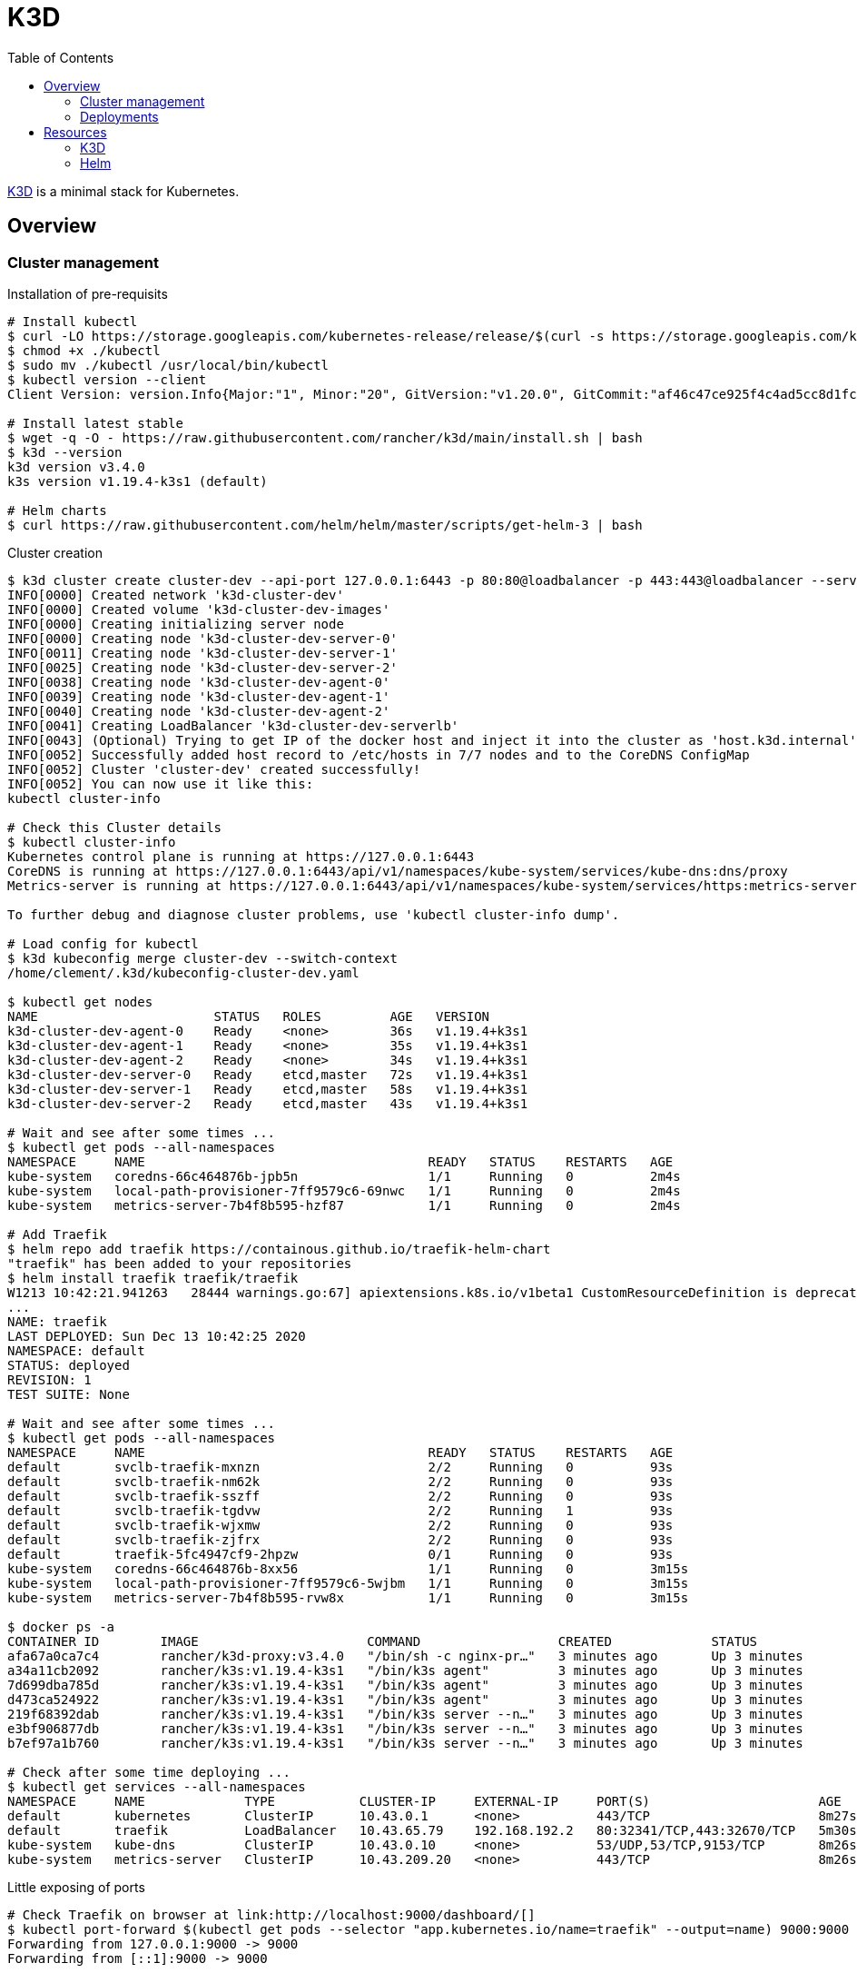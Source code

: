 = K3D
:toc:
:hardbreaks:

link:https://k3d.io/[K3D] is a minimal stack for Kubernetes.

== Overview

=== Cluster management

.Installation of pre-requisits
[source,bash]
----
# Install kubectl
$ curl -LO https://storage.googleapis.com/kubernetes-release/release/$(curl -s https://storage.googleapis.com/kubernetes-release/release/stable.txt)/bin/linux/amd64/kubectl
$ chmod +x ./kubectl
$ sudo mv ./kubectl /usr/local/bin/kubectl
$ kubectl version --client
Client Version: version.Info{Major:"1", Minor:"20", GitVersion:"v1.20.0", GitCommit:"af46c47ce925f4c4ad5cc8d1fca46c7b77d13b38", GitTreeState:"clean", BuildDate:"2020-12-08T17:59:43Z", GoVersion:"go1.15.5", Compiler:"gc", Platform:"linux/amd64"}

# Install latest stable
$ wget -q -O - https://raw.githubusercontent.com/rancher/k3d/main/install.sh | bash
$ k3d --version
k3d version v3.4.0
k3s version v1.19.4-k3s1 (default)

# Helm charts
$ curl https://raw.githubusercontent.com/helm/helm/master/scripts/get-helm-3 | bash
----

.Cluster creation
[source,bash]
----
$ k3d cluster create cluster-dev --api-port 127.0.0.1:6443 -p 80:80@loadbalancer -p 443:443@loadbalancer --servers=3 --agents=3 --k3s-server-arg "--no-deploy=traefik"
INFO[0000] Created network 'k3d-cluster-dev'            
INFO[0000] Created volume 'k3d-cluster-dev-images'      
INFO[0000] Creating initializing server node            
INFO[0000] Creating node 'k3d-cluster-dev-server-0'     
INFO[0011] Creating node 'k3d-cluster-dev-server-1'     
INFO[0025] Creating node 'k3d-cluster-dev-server-2'     
INFO[0038] Creating node 'k3d-cluster-dev-agent-0'      
INFO[0039] Creating node 'k3d-cluster-dev-agent-1'      
INFO[0040] Creating node 'k3d-cluster-dev-agent-2'      
INFO[0041] Creating LoadBalancer 'k3d-cluster-dev-serverlb' 
INFO[0043] (Optional) Trying to get IP of the docker host and inject it into the cluster as 'host.k3d.internal' for easy access 
INFO[0052] Successfully added host record to /etc/hosts in 7/7 nodes and to the CoreDNS ConfigMap 
INFO[0052] Cluster 'cluster-dev' created successfully!  
INFO[0052] You can now use it like this:                
kubectl cluster-info

# Check this Cluster details
$ kubectl cluster-info
Kubernetes control plane is running at https://127.0.0.1:6443
CoreDNS is running at https://127.0.0.1:6443/api/v1/namespaces/kube-system/services/kube-dns:dns/proxy
Metrics-server is running at https://127.0.0.1:6443/api/v1/namespaces/kube-system/services/https:metrics-server:/proxy

To further debug and diagnose cluster problems, use 'kubectl cluster-info dump'.

# Load config for kubectl
$ k3d kubeconfig merge cluster-dev --switch-context
/home/clement/.k3d/kubeconfig-cluster-dev.yaml

$ kubectl get nodes
NAME                       STATUS   ROLES         AGE   VERSION
k3d-cluster-dev-agent-0    Ready    <none>        36s   v1.19.4+k3s1
k3d-cluster-dev-agent-1    Ready    <none>        35s   v1.19.4+k3s1
k3d-cluster-dev-agent-2    Ready    <none>        34s   v1.19.4+k3s1
k3d-cluster-dev-server-0   Ready    etcd,master   72s   v1.19.4+k3s1
k3d-cluster-dev-server-1   Ready    etcd,master   58s   v1.19.4+k3s1
k3d-cluster-dev-server-2   Ready    etcd,master   43s   v1.19.4+k3s1

# Wait and see after some times ...
$ kubectl get pods --all-namespaces
NAMESPACE     NAME                                     READY   STATUS    RESTARTS   AGE
kube-system   coredns-66c464876b-jpb5n                 1/1     Running   0          2m4s
kube-system   local-path-provisioner-7ff9579c6-69nwc   1/1     Running   0          2m4s
kube-system   metrics-server-7b4f8b595-hzf87           1/1     Running   0          2m4s

# Add Traefik
$ helm repo add traefik https://containous.github.io/traefik-helm-chart
"traefik" has been added to your repositories
$ helm install traefik traefik/traefik
W1213 10:42:21.941263   28444 warnings.go:67] apiextensions.k8s.io/v1beta1 CustomResourceDefinition is deprecated in v1.16+, unavailable in v1.22+; use apiextensions.k8s.io/v1 CustomResourceDefinition
...
NAME: traefik
LAST DEPLOYED: Sun Dec 13 10:42:25 2020
NAMESPACE: default
STATUS: deployed
REVISION: 1
TEST SUITE: None

# Wait and see after some times ...
$ kubectl get pods --all-namespaces
NAMESPACE     NAME                                     READY   STATUS    RESTARTS   AGE
default       svclb-traefik-mxnzn                      2/2     Running   0          93s
default       svclb-traefik-nm62k                      2/2     Running   0          93s
default       svclb-traefik-sszff                      2/2     Running   0          93s
default       svclb-traefik-tgdvw                      2/2     Running   1          93s
default       svclb-traefik-wjxmw                      2/2     Running   0          93s
default       svclb-traefik-zjfrx                      2/2     Running   0          93s
default       traefik-5fc4947cf9-2hpzw                 0/1     Running   0          93s
kube-system   coredns-66c464876b-8xx56                 1/1     Running   0          3m15s
kube-system   local-path-provisioner-7ff9579c6-5wjbm   1/1     Running   0          3m15s
kube-system   metrics-server-7b4f8b595-rvw8x           1/1     Running   0          3m15s

$ docker ps -a
CONTAINER ID        IMAGE                      COMMAND                  CREATED             STATUS              PORTS                                                                                     NAMES
afa67a0ca7c4        rancher/k3d-proxy:v3.4.0   "/bin/sh -c nginx-pr…"   3 minutes ago       Up 3 minutes        0.0.0.0:80->80/tcp, 0.0.0.0:443->443/tcp, 127.0.0.1:6443->6443/tcp                        k3d-cluster-dev-serverlb
a34a11cb2092        rancher/k3s:v1.19.4-k3s1   "/bin/k3s agent"         3 minutes ago       Up 3 minutes                                                                                                  k3d-cluster-dev-agent-2
7d699dba785d        rancher/k3s:v1.19.4-k3s1   "/bin/k3s agent"         3 minutes ago       Up 3 minutes                                                                                                  k3d-cluster-dev-agent-1
d473ca524922        rancher/k3s:v1.19.4-k3s1   "/bin/k3s agent"         3 minutes ago       Up 3 minutes                                                                                                  k3d-cluster-dev-agent-0
219f68392dab        rancher/k3s:v1.19.4-k3s1   "/bin/k3s server --n…"   3 minutes ago       Up 3 minutes                                                                                                  k3d-cluster-dev-server-2
e3bf906877db        rancher/k3s:v1.19.4-k3s1   "/bin/k3s server --n…"   3 minutes ago       Up 3 minutes                                                                                                  k3d-cluster-dev-server-1
b7ef97a1b760        rancher/k3s:v1.19.4-k3s1   "/bin/k3s server --n…"   3 minutes ago       Up 3 minutes                                                                                                  k3d-cluster-dev-server-0

# Check after some time deploying ...
$ kubectl get services --all-namespaces
NAMESPACE     NAME             TYPE           CLUSTER-IP     EXTERNAL-IP     PORT(S)                      AGE
default       kubernetes       ClusterIP      10.43.0.1      <none>          443/TCP                      8m27s
default       traefik          LoadBalancer   10.43.65.79    192.168.192.2   80:32341/TCP,443:32670/TCP   5m30s
kube-system   kube-dns         ClusterIP      10.43.0.10     <none>          53/UDP,53/TCP,9153/TCP       8m26s
kube-system   metrics-server   ClusterIP      10.43.209.20   <none>          443/TCP                      8m26s
----

.Little exposing of ports
[source,bash]
----
# Check Traefik on browser at link:http://localhost:9000/dashboard/[]
$ kubectl port-forward $(kubectl get pods --selector "app.kubernetes.io/name=traefik" --output=name) 9000:9000
Forwarding from 127.0.0.1:9000 -> 9000
Forwarding from [::1]:9000 -> 9000

# Here is how to find a service port ...
$ kubectl get pod traefik-5fc4947cf9-bvrkq --template='{{(index (index .spec.containers 0).ports 0).containerPort}}{{"\n"}}'
9000

# Or another way ...
$ kubectl port-forward deployment/traefik 9000:9000 &
Forwarding from 127.0.0.1:9000 -> 9000
Forwarding from [::1]:9000 -> 9000
----

* Browse http://localhost:9000/dashboard/ for Traefik

=== Deployments

.Nginx + forward
[source,bash]
----
$ kubectl create deployment nginx --image=nginx
deployment.apps/nginx created

$ kubectl create service clusterip nginx --tcp=80:80
service/nginx created

$ kubectl get services --all-namespaces
NAMESPACE     NAME             TYPE           CLUSTER-IP     EXTERNAL-IP     PORT(S)                      AGE
default       kubernetes       ClusterIP      10.43.0.1      <none>          443/TCP                      5m41s
default       nginx            ClusterIP      10.43.214.52   <none>          80/TCP                       4s
...

$ kubectl get pods --all-namespaces
NAMESPACE     NAME                                     READY   STATUS    RESTARTS   AGE
default       nginx-6799fc88d8-t5dqs                   1/1     Running   0          112s
...

# Configure a redirect for host nginx.local to port 80
$ kubectl apply -f k3d-demo-nginx-ingress-80.yml 
ingress.networking.k8s.io/nginx created

$ curl -H "Host: nginx.local" localhost:80/
<!DOCTYPE html>
<html>
<head>
<title>Welcome to nginx!</title>
<style>
    body {
        width: 35em;
        margin: 0 auto;
        font-family: Tahoma, Verdana, Arial, sans-serif;
    }
</style>
</head>
<body>
<h1>Welcome to nginx!</h1>
<p>If you see this page, the nginx web server is successfully installed and
working. Further configuration is required.</p>

<p>For online documentation and support please refer to
<a href="http://nginx.org/">nginx.org</a>.<br/>
Commercial support is available at
<a href="http://nginx.com/">nginx.com</a>.</p>

<p><em>Thank you for using nginx.</em></p>
</body>
</html>
----

.Service Whoami + forward (kindof same thing)
[source,bash]
----
# Deploy Whoami service
$ kubectl create deploy whoami --image containous/whoami
deployment.apps/whoami created

# Wait and see after some times ...
$ kubectl get pods --all-namespaces
NAMESPACE     NAME                                     READY   STATUS    RESTARTS   AGE
...
default       whoami-84f56668f5-b6kd6                  1/1     Running   0          19s
...

# Exposing Service
$ kubectl expose deploy whoami --port 80
service/whoami exposed

$ kubectl apply -f k3d-demo-whoami-ingress-80.yml 
ingress.networking.k8s.io/whoami created

# Whoami service is running
$ kubectl get services --all-namespaces
NAMESPACE     NAME             TYPE           CLUSTER-IP      EXTERNAL-IP     PORT(S)                      AGE
...
default       whoami           ClusterIP      10.43.224.225   <none>          80/TCP                       2m36s

# Testing
$ curl -H "Host: whoami.local" localhost:80/
Hostname: whoami-84f56668f5-b6kd6
IP: 127.0.0.1
IP: ::1
...
GET / HTTP/1.1
Host: whoami.local
User-Agent: curl/7.58.0
Accept: */*
Accept-Encoding: gzip
X-Forwarded-Host: whoami.local
X-Forwarded-Port: 80
X-Forwarded-Proto: http
X-Forwarded-Server: traefik-5fc4947cf9-2hpzw
----

.Service Node-red + forward as Yaml
[source,bash]
----
# Create a Namespace
$ kubectl create namespace k3d-demo-node-red
namespace/k3d-demo-node-red created

$ kubectl  apply -f k3d-demo-service-node-red.yml 
deployment.apps/k3d-demo-node-red-deployment created
service/k3d-demo-node-red created
ingress.networking.k8s.io/node-red created

# Watch the ongoing deployment of service
$ watch kubectl get pods -n k3d-demo-node-red
...

# Try (optional)
$ kubectl --namespace=k3d-demo-node-red run -it --image=alpine helper-container
/ # wget -SO- k3d-demo-node-red:1880
Connecting to k3d-demo-node-red:1880 (10.43.25.80:1880)
  HTTP/1.1 200 OK
  X-Powered-By: Express
  Access-Control-Allow-Origin: *
  Content-Type: text/html; charset=utf-8
  Content-Length: 1518
  ETag: W/"5ee-AirVrUCVQ7l0Iw0Je44W/Rjqgqg"
  Date: Sun, 13 Dec 2020 16:05:16 GMT
...

# Check Service (optional)
$ kubectl describe service k3d-demo-node-red --namespace=k3d-demo-node-red
Name:              k3d-demo-node-red
Namespace:         k3d-demo-node-red
Labels:            <none>
Annotations:       <none>
Selector:          app=k3d-demo-node-red
Type:              ClusterIP
IP Families:       <none>
IP:                10.43.25.80
IPs:               <none>
Port:              http  1880/TCP
TargetPort:        1880/TCP
Endpoints:         10.42.3.3:1880
Session Affinity:  None
Events:            <none>

# Provided nodered.local points to 127.0.0.1 (/etc/hosts), then browse at http://nodered.local:1880 should open Node-RED
----

== Resources

=== K3D

* link:https://k3d.io/usage/commands/[Commands]
* link:https://github.com/inercia/k3x[K3D UI]

* Demos:
** link:https://github.com/iwilltry42/k3d-demo[Demo] (do not run make prep !!!)
** link:https://blog.gabrielsagnard.fr/gerer-les-clusters-k3s-avec-k3d/[Outdated but interesting]
** link:https://codeburst.io/creating-a-local-development-kubernetes-cluster-with-k3s-and-traefik-proxy-7a5033cb1c2d[CodeBurst Whoami]

=== Helm

link:https://jfrog.com/blog/10-helm-tutorials-to-start-your-kubernetes-journey/[]
